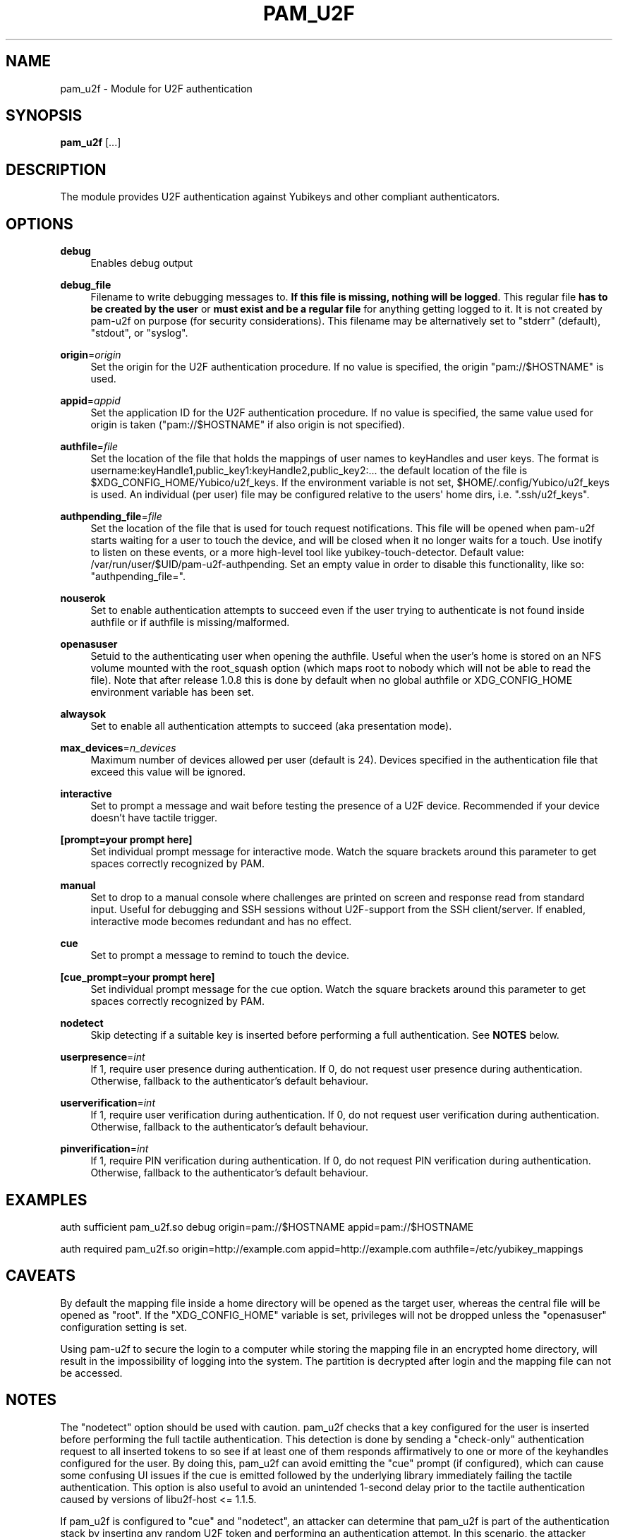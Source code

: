 '\" t
.\"     Title: pam_u2f
.\"    Author: [FIXME: author] [see http://www.docbook.org/tdg5/en/html/author]
.\" Generator: DocBook XSL Stylesheets vsnapshot <http://docbook.sf.net/>
.\"      Date: 11/01/2020
.\"    Manual: PAM U2F Module Manual
.\"    Source: pam-u2f
.\"  Language: English
.\"
.TH "PAM_U2F" "8" "11/01/2020" "pam\-u2f" "PAM U2F Module Manual"
.\" -----------------------------------------------------------------
.\" * Define some portability stuff
.\" -----------------------------------------------------------------
.\" ~~~~~~~~~~~~~~~~~~~~~~~~~~~~~~~~~~~~~~~~~~~~~~~~~~~~~~~~~~~~~~~~~
.\" http://bugs.debian.org/507673
.\" http://lists.gnu.org/archive/html/groff/2009-02/msg00013.html
.\" ~~~~~~~~~~~~~~~~~~~~~~~~~~~~~~~~~~~~~~~~~~~~~~~~~~~~~~~~~~~~~~~~~
.ie \n(.g .ds Aq \(aq
.el       .ds Aq '
.\" -----------------------------------------------------------------
.\" * set default formatting
.\" -----------------------------------------------------------------
.\" disable hyphenation
.nh
.\" disable justification (adjust text to left margin only)
.ad l
.\" -----------------------------------------------------------------
.\" * MAIN CONTENT STARTS HERE *
.\" -----------------------------------------------------------------
.SH "NAME"
pam_u2f \- Module for U2F authentication
.SH "SYNOPSIS"
.sp
\fBpam_u2f\fR [\&...]
.SH "DESCRIPTION"
.sp
The module provides U2F authentication against Yubikeys and other compliant authenticators\&.
.SH "OPTIONS"
.PP
\fBdebug\fR
.RS 4
Enables debug output
.RE
.PP
\fBdebug_file\fR
.RS 4
Filename to write debugging messages to\&.
\fBIf this file is missing, nothing will be logged\fR\&. This regular file
\fBhas to be created by the user\fR
or
\fBmust exist and be a regular file\fR
for anything getting logged to it\&. It is not created by pam\-u2f on purpose (for security considerations)\&. This filename may be alternatively set to "stderr" (default), "stdout", or "syslog"\&.
.RE
.PP
\fBorigin\fR=\fIorigin\fR
.RS 4
Set the origin for the U2F authentication procedure\&. If no value is specified, the origin "pam://$HOSTNAME" is used\&.
.RE
.PP
\fBappid\fR=\fIappid\fR
.RS 4
Set the application ID for the U2F authentication procedure\&. If no value is specified, the same value used for origin is taken ("pam://$HOSTNAME" if also origin is not specified)\&.
.RE
.PP
\fBauthfile\fR=\fIfile\fR
.RS 4
Set the location of the file that holds the mappings of user names to keyHandles and user keys\&. The format is username:keyHandle1,public_key1:keyHandle2,public_key2:\&... the default location of the file is $XDG_CONFIG_HOME/Yubico/u2f_keys\&. If the environment variable is not set, $HOME/\&.config/Yubico/u2f_keys is used\&. An individual (per user) file may be configured relative to the users\*(Aq home dirs, i\&.e\&. "\&.ssh/u2f_keys"\&.
.RE
.PP
\fBauthpending_file\fR=\fIfile\fR
.RS 4
Set the location of the file that is used for touch request notifications\&. This file will be opened when pam\-u2f starts waiting for a user to touch the device, and will be closed when it no longer waits for a touch\&. Use inotify to listen on these events, or a more high\-level tool like yubikey\-touch\-detector\&. Default value: /var/run/user/$UID/pam\-u2f\-authpending\&. Set an empty value in order to disable this functionality, like so: "authpending_file="\&.
.RE
.PP
\fBnouserok\fR
.RS 4
Set to enable authentication attempts to succeed even if the user trying to authenticate is not found inside authfile or if authfile is missing/malformed\&.
.RE
.PP
\fBopenasuser\fR
.RS 4
Setuid to the authenticating user when opening the authfile\&. Useful when the user\(cqs home is stored on an NFS volume mounted with the root_squash option (which maps root to nobody which will not be able to read the file)\&. Note that after release 1\&.0\&.8 this is done by default when no global authfile or XDG_CONFIG_HOME environment variable has been set\&.
.RE
.PP
\fBalwaysok\fR
.RS 4
Set to enable all authentication attempts to succeed (aka presentation mode)\&.
.RE
.PP
\fBmax_devices\fR=\fIn_devices\fR
.RS 4
Maximum number of devices allowed per user (default is 24)\&. Devices specified in the authentication file that exceed this value will be ignored\&.
.RE
.PP
\fBinteractive\fR
.RS 4
Set to prompt a message and wait before testing the presence of a U2F device\&. Recommended if your device doesn\(cqt have tactile trigger\&.
.RE
.PP
\fB[prompt=your prompt here]\fR
.RS 4
Set individual prompt message for interactive mode\&. Watch the square brackets around this parameter to get spaces correctly recognized by PAM\&.
.RE
.PP
\fBmanual\fR
.RS 4
Set to drop to a manual console where challenges are printed on screen and response read from standard input\&. Useful for debugging and SSH sessions without U2F\-support from the SSH client/server\&. If enabled, interactive mode becomes redundant and has no effect\&.
.RE
.PP
\fBcue\fR
.RS 4
Set to prompt a message to remind to touch the device\&.
.RE
.PP
\fB[cue_prompt=your prompt here]\fR
.RS 4
Set individual prompt message for the cue option\&. Watch the square brackets around this parameter to get spaces correctly recognized by PAM\&.
.RE
.PP
\fBnodetect\fR
.RS 4
Skip detecting if a suitable key is inserted before performing a full authentication\&. See
\fBNOTES\fR
below\&.
.RE
.PP
\fBuserpresence\fR=\fIint\fR
.RS 4
If 1, require user presence during authentication\&. If 0, do not request user presence during authentication\&. Otherwise, fallback to the authenticator\(cqs default behaviour\&.
.RE
.PP
\fBuserverification\fR=\fIint\fR
.RS 4
If 1, require user verification during authentication\&. If 0, do not request user verification during authentication\&. Otherwise, fallback to the authenticator\(cqs default behaviour\&.
.RE
.PP
\fBpinverification\fR=\fIint\fR
.RS 4
If 1, require PIN verification during authentication\&. If 0, do not request PIN verification during authentication\&. Otherwise, fallback to the authenticator\(cqs default behaviour\&.
.RE
.SH "EXAMPLES"
.sp
auth sufficient pam_u2f\&.so debug origin=pam://$HOSTNAME appid=pam://$HOSTNAME
.sp
auth required pam_u2f\&.so origin=http://example\&.com appid=http://example\&.com authfile=/etc/yubikey_mappings
.SH "CAVEATS"
.sp
By default the mapping file inside a home directory will be opened as the target user, whereas the central file will be opened as "root"\&. If the "XDG_CONFIG_HOME" variable is set, privileges will not be dropped unless the "openasuser" configuration setting is set\&.
.sp
Using pam\-u2f to secure the login to a computer while storing the mapping file in an encrypted home directory, will result in the impossibility of logging into the system\&. The partition is decrypted after login and the mapping file can not be accessed\&.
.SH "NOTES"
.sp
The "nodetect" option should be used with caution\&. pam_u2f checks that a key configured for the user is inserted before performing the full tactile authentication\&. This detection is done by sending a "check\-only" authentication request to all inserted tokens to so see if at least one of them responds affirmatively to one or more of the keyhandles configured for the user\&. By doing this, pam_u2f can avoid emitting the "cue" prompt (if configured), which can cause some confusing UI issues if the cue is emitted followed by the underlying library immediately failing the tactile authentication\&. This option is also useful to avoid an unintended 1\-second delay prior to the tactile authentication caused by versions of libu2f\-host <= 1\&.1\&.5\&.
.sp
If pam_u2f is configured to "cue" and "nodetect", an attacker can determine that pam_u2f is part of the authentication stack by inserting any random U2F token and performing an authentication attempt\&. In this scenario, the attacker would see the cue message followed by an immediate failure, whereas with detection enabled, the U2F authentication will fail silently\&. Understand that an attacker could choose a U2F token that alerts him or her in some way to the "check\-only" authentication attempt, so this precaution only pushes the issue back a step\&.
.sp
In summary, the detection feature was added to avoid confusing UI issues and to prevent leaking information about the authentication stack in very specific scenario when "cue" is configured\&. The "nodetect" option was added to avoid buggy sleep behavior in older versions of libu2f\-host and for hypothetical tokens that do not tolerate the double authentication\&. Detection is performed, and likewise "nodetect" honored, regardless of whether "cue" is also specified\&.
.SH "BUGS"
.sp
Report pam\-u2f bugs in the issue tracker: \m[blue]\fBhttps://github\&.com/Yubico/pam\-u2f/issues\fR\m[]
.SH "SEE ALSO"
.sp
\fBpam\fR(7)
.sp
The pam\-u2f home page: \m[blue]\fBhttps://developers\&.yubico\&.com/pam\-u2f/\fR\m[]
.sp
YubiKeys can be obtained from Yubico: \m[blue]\fBhttp://www\&.yubico\&.com/\fR\m[]
